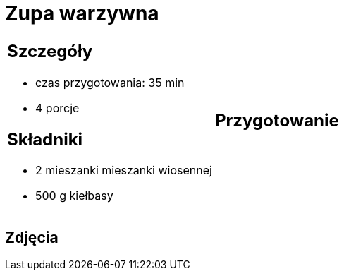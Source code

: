 = Zupa warzywna

[cols=".<a,.<a"]
[frame=none]
[grid=none]
|===
|
== Szczegóły
* czas przygotowania: 35 min
* 4 porcje

== Składniki
* 2 mieszanki mieszanki wiosennej
* 500 g kiełbasy

|
== Przygotowanie


|===

[.text-center]
== Zdjęcia

